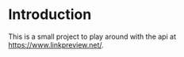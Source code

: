 #+AUTHOR: Simon Stoltze
#+EMAIL: sstoltze@gmail.com
#+DATE: 2019-05-23
#+OPTIONS: toc:nil title:nil author:nil email:nil date:nil creator:nil

* Introduction
This is a small project to play around with the api at [[https://www.linkpreview.net/]].
